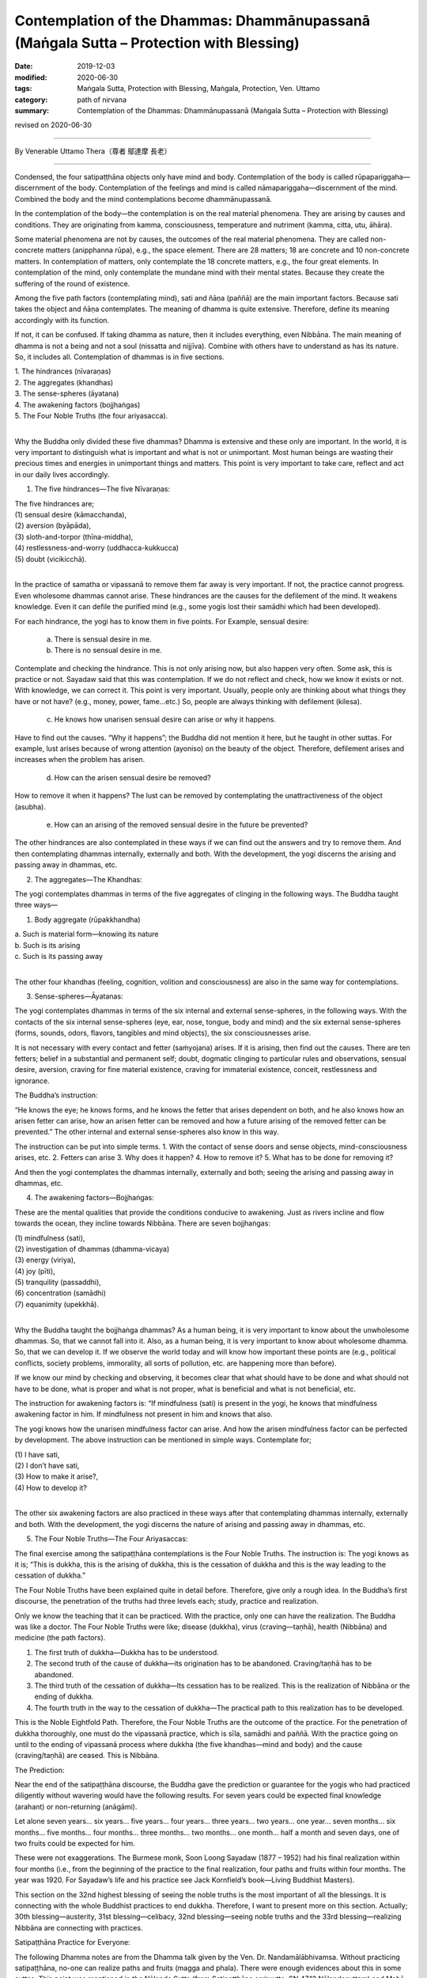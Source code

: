 ===========================================================================================
Contemplation of the Dhammas: Dhammānupassanā (Maṅgala Sutta – Protection with Blessing)
===========================================================================================

:date: 2019-12-03
:modified: 2020-06-30
:tags: Maṅgala Sutta, Protection with Blessing, Maṅgala, Protection, Ven. Uttamo
:category: path of nirvana
:summary: Contemplation of the Dhammas: Dhammānupassanā (Maṅgala Sutta – Protection with Blessing)

revised on 2020-06-30

------

By Venerable Uttamo Thera（尊者 鄔達摩 長老）

------

Condensed, the four satipaṭṭhāna objects only have mind and body. Contemplation of the body is called rūpapariggaha—discernment of the body. Contemplation of the feelings and mind is called nāmapariggaha—discernment of the mind. Combined the body and the mind contemplations become dhammānupassanā.

In the contemplation of the body—the contemplation is on the real material phenomena. They are arising by causes and conditions. They are originating from kamma, consciousness, temperature and nutriment (kamma, citta, utu, āhāra).

Some material phenomena are not by causes, the outcomes of the real material phenomena. They are called non-concrete matters (anipphanna rūpa), e.g., the space element. There are 28 matters; 18 are concrete and 10 non-concrete matters. In contemplation of matters, only contemplate the 18 concrete matters, e.g., the four great elements. In contemplation of the mind, only contemplate the mundane mind with their mental states. Because they create the suffering of the round of existence.

Among the five path factors (contemplating mind), sati and ñāṇa (paññā) are the main important factors. Because sati takes the object and ñāṇa contemplates. The meaning of dhamma is quite extensive. Therefore, define its meaning accordingly with its function.

If not, it can be confused. If taking dhamma as nature, then it includes everything, even Nibbāna. The main meaning of dhamma is not a being and not a soul (nissatta and nijjīva). Combine with others have to understand as has its nature. So, it includes all. Contemplation of dhammas is in five sections.

| 1. The hindrances (nīvaraṇas)
| 2. The aggregates (khandhas)
| 3. The sense-spheres (āyatana)
| 4. The awakening factors (bojjhaṅgas)
| 5. The Four Noble Truths (the four ariyasacca).
| 

Why the Buddha only divided these five dhammas? Dhamma is extensive and these only are important. In the world, it is very important to distinguish what is important and what is not or unimportant. Most human beings are wasting their precious times and energies in unimportant things and matters. This point is very important to take care, reflect and act in our daily lives accordingly.

1. The five hindrances—The five Nīvaraṇas:

| The five hindrances are;
| (1) sensual desire (kāmacchanda),
| (2) aversion (byāpāda),
| (3) sloth-and-torpor (thīna-middha),
| (4) restlessness-and-worry (uddhacca-kukkucca)
| (5) doubt (vicikicchā).
| 

In the practice of samatha or vipassanā to remove them far away is very important. If not, the practice cannot progress. Even wholesome dhammas cannot arise. These hindrances are the causes for the defilement of the mind. It weakens knowledge. Even it can defile the purified mind (e.g., some yogis lost their samādhi which had been developed).

For each hindrance, the yogi has to know them in five points. For Example, sensual desire:

	(a) There is sensual desire in me.

	(b) There is no sensual desire in me.

Contemplate and checking the hindrance. This is not only arising now, but also happen very often. Some ask, this is practice or not. Sayadaw said that this was contemplation. If we do not reflect and check, how we know it exists or not. With knowledge, we can correct it. This point is very important. Usually, people only are thinking about what things they have or not have? (e.g., money, power, fame…etc.) So, people are always thinking with defilement (kilesa).

	(c) He knows how unarisen sensual desire can arise or why it happens.

Have to find out the causes. “Why it happens”; the Buddha did not mention it here, but he taught in other suttas. For example, lust arises because of wrong attention (ayoniso) on the beauty of the object. Therefore, defilement arises and increases when the problem has arisen.

	(d) How can the arisen sensual desire be removed?

How to remove it when it happens? The lust can be removed by contemplating the unattractiveness of the object (asubha).

	(e) How can an arising of the removed sensual desire in the future be prevented?

The other hindrances are also contemplated in these ways if we can find out the answers and try to remove them.
And then contemplating dhammas internally, externally and both. With the development, the yogi discerns the arising and passing away in dhammas, etc.


2. The aggregates—The Khandhas:

The yogi contemplates dhammas in terms of the five aggregates of clinging in the following ways. The Buddha taught three ways— 

(1) Body aggregate (rūpakkhandha)

|  a. Such is material form—knowing its nature
|  b. Such is its arising
|  c. Such is its passing away
| 

The other four khandhas (feeling, cognition, volition and consciousness) are also in the same way for contemplations.


3. Sense-spheres—Āyatanas:

The yogi contemplates dhammas in terms of the six internal and external sense-spheres, in the following ways. With the contacts of the six internal sense-spheres (eye, ear, nose, tongue, body and mind) and the six external sense-spheres (forms, sounds, odors, flavors, tangibles and mind objects), the six consciousnesses arise.

It is not necessary with every contact and fetter (saṁyojana) arises. If it is arising, then find out the causes. There are ten fetters; belief in a substantial and permanent self; doubt, dogmatic clinging to particular rules and observations, sensual desire, aversion, craving for fine material existence, craving for immaterial existence, conceit, restlessness and ignorance.


The Buddha’s instruction:

“He knows the eye; he knows forms, and he knows the fetter that arises dependent on both, and he also knows how an arisen fetter can arise, how an arisen fetter can be removed and how a future arising of the removed fetter can be prevented.” The other internal and external sense-spheres also know in this way.

The instruction can be put into simple terms. 1. With the contact of sense doors and sense objects, mind-consciousness arises, etc. 2. Fetters can arise 3. Why does it happen? 4. How to remove it? 5. What has to be done for removing it?

And then the yogi contemplates the dhammas internally, externally and both; seeing the arising and passing away in dhammas, etc.


4. The awakening factors—Bojjhaṅgas:

These are the mental qualities that provide the conditions conducive to awakening. Just as rivers incline and flow towards the ocean, they incline towards Nibbāna. There are seven bojjhaṅgas:

| (1) mindfulness (sati),
| (2) investigation of dhammas (dhamma-vicaya)
| (3) energy (viriya),
| (4) joy (pīti),
| (5) tranquility (passaddhi),
| (6) concentration (samādhi)
| (7) equanimity (upekkhā).
| 

Why the Buddha taught the bojjhaṅga dhammas? As a human being, it is very important to know about the unwholesome dhammas. So, that we cannot fall into it. Also, as a human being, it is very important to know about wholesome dhamma.
So, that we can develop it. If we observe the world today and will know how important these points are (e.g., political conflicts, society problems, immorality, all sorts of pollution, etc. are happening more than before).

If we know our mind by checking and observing, it becomes clear that what should have to be done and what should not have to be done, what is proper and what is not proper, what is beneficial and what is not beneficial, etc.

The instruction for awakening factors is: “If mindfulness (sati) is present in the yogi, he knows that mindfulness awakening factor in him. If mindfulness not present in him and knows that also.

The yogi knows how the unarisen mindfulness factor can arise. And how the arisen mindfulness factor can be perfected by development. The above instruction can be mentioned in simple ways. Contemplate for;

| (1) I have sati,
| (2) I don’t have sati,
| (3) How to make it arise?,
| (4) How to develop it?
| 

The other six awakening factors are also practiced in these ways after that contemplating dhammas internally, externally and both. With the development, the yogi discerns the nature of arising and passing away in dhammas, etc.


5. The Four Noble Truths—The Four Ariyasaccas:

The final exercise among the satipaṭṭhāna contemplations is the Four Noble Truths. The instruction is: The yogi knows as it is; “This is dukkha, this is the arising of dukkha, this is the cessation of dukkha and this is the way leading to the cessation of dukkha.”

The Four Noble Truths have been explained quite in detail before. Therefore, give only a rough idea. In the Buddha’s first discourse, the penetration of the truths had three levels each; study, practice and realization.

Only we know the teaching that it can be practiced. With the practice, only one can have the realization. The Buddha was like a doctor. The Four Noble Truths were like; disease (dukkha), virus (craving—taṇhā), health (Nibbāna) and medicine (the path factors).

(1) The first truth of dukkha—Dukkha has to be understood.

(2) The second truth of the cause of dukkha—its origination has to be abandoned. Craving/taṇhā has to be abandoned.

(3) The third truth of the cessation of dukkha—Its cessation has to be realized. This is the realization of Nibbāna or the ending of dukkha.

(4) The fourth truth in the way to the cessation of dukkha—The practical path to this realization has to be developed.

This is the Noble Eightfold Path. Therefore, the Four Noble Truths are the outcome of the practice. For the penetration of dukkha thoroughly, one must do the vipassanā practice, which is sīla, samādhi and paññā. With the practice going on until to the ending of vipassanā process where dukkha (the five khandhas—mind and body) and the cause (craving/taṇhā) are ceased. This is Nibbāna.


The Prediction:

Near the end of the satipaṭṭhāna discourse, the Buddha gave the prediction or guarantee for the yogis who had practiced diligently without wavering would have the following results. For seven years could be expected final knowledge (arahant) or non-returning (anāgāmi).

Let alone seven years... six years... five years... four years... three years... two years... one year... seven months... six months... five months... four months...  three months... two months... one month... half a month and seven days, one of two fruits could be expected for him.

These were not exaggerations. The Burmese monk, Soon Loong Sayadaw (1877 – 1952) had his final realization within four months (i.e., from the beginning of the practice to the final realization, four paths and fruits within four months. The year was 1920. For Sayadaw’s life and his practice see Jack Kornfield’s book—Living Buddhist Masters).

This section on the 32nd highest blessing of seeing the noble truths is the most important of all the blessings. It is connecting with the whole Buddhist practices to end dukkha. Therefore, I want to present more on this section. Actually; 30th blessing—austerity, 31st blessing—celibacy, 32nd blessing—seeing noble truths and the 33rd blessing—realizing Nibbāna are connecting with practices.


Satipaṭṭhāna Practice for Everyone:

The following Dhamma notes are from the Dhamma talk given by the Ven. Dr. Nandamālābhivamsa. Without practicing satipaṭṭhāna, no-one can realize paths and fruits (magga and phala). There were enough evidences about this in some suttas. This point was mentioned in the Nālanda Sutta (from Satipaṭṭhāna saṁyutta, SN.47.12 Nālandasuttaṃ) and Mahā-parinibbāna Sutta (DN.16 Mahāparinibbānasuttaṃ).

Ven. Sāriputta answered to the Buddha was: Every bodhisatta of the past had to abandon the hindrances with samādhi practice, had to concentrate on the satipaṭṭhāna practice, and had to develop the awakening factors (bojjhaṅgas) and became a Buddha.

The Buddha accepted his answer. Ven. Ānanda also mentioned the same thing; everyone by abandoning the hindrances, contemplations of the satipaṭṭhāna and developing the awakening factors became a noble being. Some writers wrote: “Did satipaṭṭhāna cut off the wrong view (diṭṭhi) or craving (taṇhā)?”

The Buddha Dhamma is cutting off all defilement (kilesas). The differences were only in the number of defilements which had been abandoned. For example, the stream-enterer (i.e., sotāpanna) has cut off all wrong views and some amount of greed, anger and delusion.

Some amount of greed, anger and delusion here means, these defilements which can send a being to the woeful planes of existence. Ven. Sāriputta asked Ven. Anuruddha as in what extent a yogi could be called a trainee (sekha) (someone realized anyone of the lower stages before the arahantship).

Ven. Anuruddha said that someone who had developed some parts of satipaṭṭhāna was called a trainee (still in training). And after fully developed, it called one beyond training (asekha—an arahant).

In the Sāla Sutta (from Satipaṭṭhāna-saṁyutta, SN.47.4 Sālasuttaṃ), the Buddha asked the novices and young monks to practice satipaṭṭhāna. What was the reason? For understanding the nature of the body, the feelings, the mind and the dhammas. It was practicing to know about them as it was (yathābhūtaṁ). For becoming someone beyond training (asekha) had to practise to the point of full understanding.

After becoming an arahant also had to practise satipaṭṭhāna. For what reason? For peaceful abiding in fruition state (phala samāpatti)

In the Aṅguttara Nikāya, there is a section called Satipaṭṭhāna Vagga (Navakanipātapāḷi). There are ten suttas in which the Buddha mentioned the reasons for practicing satipaṭṭhāna. (AN. 9.63 Sikkhādubbalyasuttaṃ ~ AN. 9.72 Cetasovinibandhasuttaṃ)

(1) For not breaking the five precepts (pañcasīla).

(2) To abandon the five hindrances (pañca-nīvaraṇa). Therefore, to remove all unwholesome dhammas is satipaṭṭhāna practice.

(3) Sensual objects are binding the mind. One has to practice satipaṭṭhāna to remove them or stay away from them.

(4) To cut off the lower five fetters (saṁyojanas); i.e., identity view, doubt, clinging to particular rules and observances, sensual desire and aversion. This refers to become an anāgāmi (non-returner). These three lower fetters send beings to take rebirth in sensual realms.

(5) To be free from the five destinations (gati); i.e., hells, animals, hungry ghosts (peta), humans and deities. Also called the 31 realms of existence. This refers to become an arahant.

(6) For abandoning of the five kinds of selfishness (macchariya) or avarice (These are: with dwelling place, connections with relatives and supporters, on fortune and wealth, on beauty and fame and with Dhamma).

(7) To cut off the five higher fetters (i.e., the desire for becoming material jhānic gods, and immaterial jhānic gods, conceit, restlessness and ignorance). This refers to become an arahant.

(8) To move away from the barriers of the mind (cetokhila); such as doubts in the Buddha, Dhamma and Saṅgha, and the practice, hate and aversion to one’s companions in practice, etc. With all these barriers in mind and the practice not going smoothly.

(9) There are shackles of the mind (cetasovinibandha); such as sensual objects, one’s body, physical forms, material jhānic existences, etc. People have sīla or practicing sīla for the desiring of them. So, it needs to be freed from it. For removing them have to practise satipaṭṭhāna.

(10) For extinguishing of bodily dukkha, mental dukkha, sorrow and lamentation.

Practicing satipaṭṭhāna for these 10 points are connecting with the seven results mentioned in the introductions and the end of the satipaṭṭhāna sutta; i.e., for the purification of beings, for the surmounting of sorrow and lamentation, for the disappearance of dukkha and discontent, for acquiring the true method and for the realization of Nibbāna.

------

revised on 2020-06-30; cited from https://oba.org.tw/viewtopic.php?f=22&t=4702&p=36989#p36989 (posted on 2019-11-22)

------

- `Content <{filename}content-of-protection-with-blessings%zh.rst>`__ of "Maṅgala Sutta – Protection with Blessing"

------

- `Content <{filename}../publication-of-ven-uttamo%zh.rst>`__ of Publications of Ven. Uttamo

------

**According to the translator— Ven. Uttamo's words, this is strictly for free distribution only, as a gift of Dhamma—Dhamma Dāna. You may re-format, reprint, translate, and redistribute this work in any medium.**

..
  2020-06-30 rev. the 1st proofread by bhante
  2020-05-29 rev. the 1st proofread by nanda
  2019-12-03  create rst